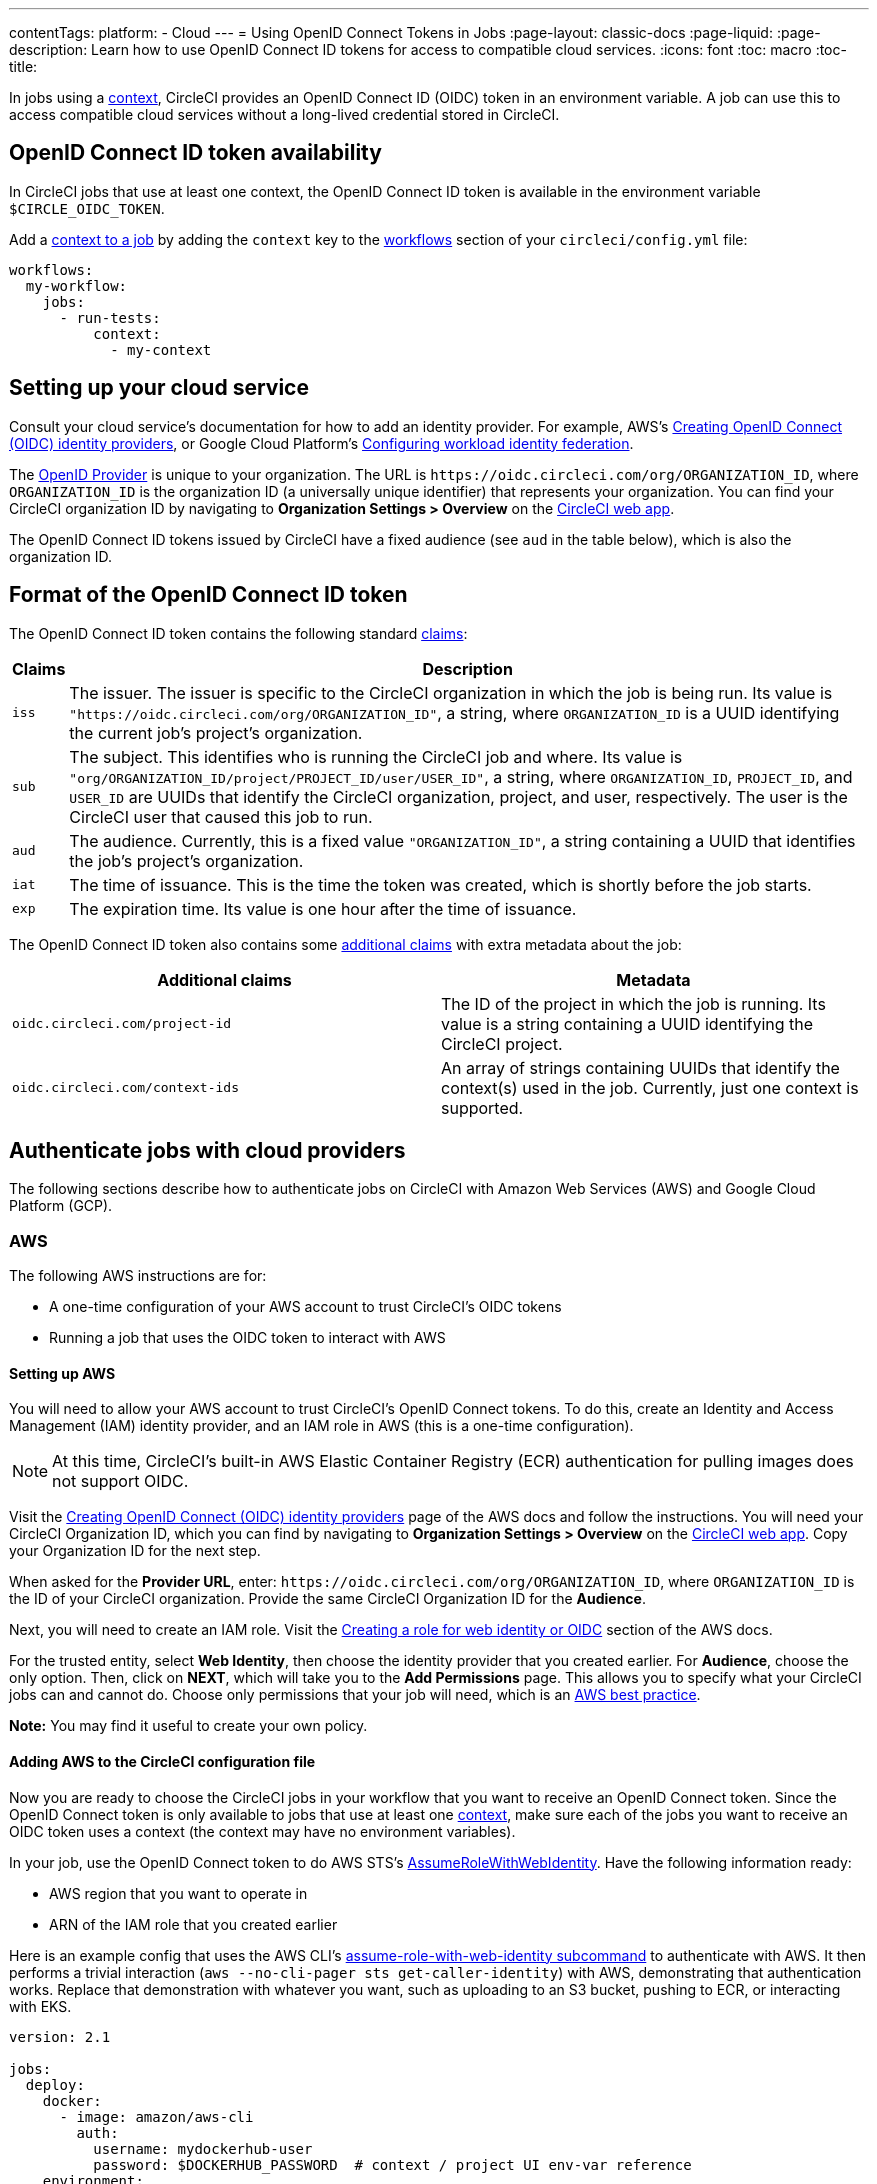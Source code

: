 ---
contentTags:
  platform:
  - Cloud
---
= Using OpenID Connect Tokens in Jobs
:page-layout: classic-docs
:page-liquid:
:page-description: Learn how to use OpenID Connect ID tokens for access to compatible cloud services.
:icons: font
:toc: macro
:toc-title:

In jobs using a <<contexts#,context>>, CircleCI provides an OpenID Connect ID (OIDC) token in an environment variable. A job can use this to access compatible cloud services without a long-lived credential stored in CircleCI.

[#openid-connect-id-token-availability]
== OpenID Connect ID token availability

In CircleCI jobs that use at least one context, the OpenID Connect ID token is available in the environment variable `$CIRCLE_OIDC_TOKEN`.

Add a <<contexts#creating-and-using-a-context,context to a job>> by adding the `context` key to the <<configuration-reference#workflows,workflows>> section of your `circleci/config.yml` file:

```yaml
workflows:
  my-workflow:
    jobs:
      - run-tests:
          context:
            - my-context
```

[#setting-up-your-cloud-service]
== Setting up your cloud service

Consult your cloud service's documentation for how to add an identity provider. For example, AWS's https://docs.aws.amazon.com/IAM/latest/UserGuide/id_roles_providers_create_oidc.html[Creating OpenID Connect (OIDC) identity providers], or Google Cloud Platform's https://cloud.google.com/iam/docs/configuring-workload-identity-federation#oidc[Configuring workload identity federation].

The https://openid.net/specs/openid-connect-core-1_0.html#Terminology[OpenID Provider] is unique to your organization. The URL is `\https://oidc.circleci.com/org/ORGANIZATION_ID`, where `ORGANIZATION_ID` is the organization ID (a universally unique identifier) that represents your organization. You can find your CircleCI organization ID by navigating to **Organization Settings > Overview** on the https://app.circleci.com/[CircleCI web app].

The OpenID Connect ID tokens issued by CircleCI have a fixed audience (see `aud` in the table below), which is also the organization ID.

[#format-of-the-openid-connect-id-token]
== Format of the OpenID Connect ID token

The OpenID Connect ID token contains the following standard https://openid.net/specs/openid-connect-core-1_0.html#IDToken[claims]:

[%autowidth]
[.table.table-striped]
[cols=2*, options="header", stripes=even]
|===
| Claims
| Description

| `iss`
| The issuer. The issuer is specific to the CircleCI organization in which the job is being run. Its value is `"https://oidc.circleci.com/org/ORGANIZATION_ID"`, a string, where `ORGANIZATION_ID` is a UUID identifying the current job's project's organization.

| `sub`
| The subject. This identifies who is running the CircleCI job and where. Its value is `"org/ORGANIZATION_ID/project/PROJECT_ID/user/USER_ID"`, a string, where `ORGANIZATION_ID`, `PROJECT_ID`, and `USER_ID` are UUIDs that identify the CircleCI organization, project, and user, respectively. The user is the CircleCI user that caused this job to run.

| `aud`
| The audience. Currently, this is a fixed value `"ORGANIZATION_ID"`, a string containing a UUID that identifies the job's project's organization.

| `iat`
| The time of issuance. This is the time the token was created, which is shortly before the job starts.

| `exp`
| The expiration time. Its value is one hour after the time of issuance.
|===


The OpenID Connect ID token also contains some https://openid.net/specs/openid-connect-core-1_0.html#AdditionalClaims[additional claims] with extra metadata about the job:

[.table.table-striped]
[cols=2*, options="header", stripes=even]
|===
| Additional claims
| Metadata

| `oidc.circleci.com/project-id`
| The ID of the project in which the job is running. Its value is a string containing a UUID identifying the CircleCI project.

| `oidc.circleci.com/context-ids`
| An array of strings containing UUIDs that identify the context(s) used in the job. Currently, just one context is supported.
|===


[#authenticate-jobs-with-cloud-providers]
==  Authenticate jobs with cloud providers

The following sections describe how to authenticate jobs on CircleCI with Amazon Web Services (AWS) and Google Cloud Platform (GCP).

=== AWS

The following AWS instructions are for:

* A one-time configuration of your AWS account to trust CircleCI's OIDC tokens
* Running a job that uses the OIDC token to interact with AWS

[#setting-up-aws]
==== Setting up AWS

You will need to allow your AWS account to trust CircleCI's OpenID Connect tokens. To do this, create an Identity and Access Management (IAM) identity provider, and an IAM role in AWS (this is a one-time configuration).

NOTE: At this time, CircleCI's built-in AWS Elastic Container Registry (ECR) authentication for pulling images does not support OIDC.

Visit the https://docs.aws.amazon.com/IAM/latest/UserGuide/id_roles_providers_create_oidc.html[Creating OpenID Connect (OIDC) identity providers] page of the AWS docs and follow the instructions. You will need your CircleCI Organization ID, which you can find by navigating to **Organization Settings > Overview** on the https://app.circleci.com/[CircleCI web app]. Copy your Organization ID for the next step.

When asked for the **Provider URL**, enter: `\https://oidc.circleci.com/org/ORGANIZATION_ID`, where `ORGANIZATION_ID` is the ID of your CircleCI organization. Provide the same CircleCI Organization ID for the **Audience**.

Next, you will need to create an IAM role. Visit the https://docs.aws.amazon.com/IAM/latest/UserGuide/id_roles_create_for-idp_oidc.html#idp_oidc_Create[Creating a role for web identity or OIDC] section of the AWS docs.

For the trusted entity, select **Web Identity**, then choose the identity provider that you created earlier. For **Audience**, choose the only option. Then, click on **NEXT**, which will take you to the **Add Permissions** page. This allows you to specify what your CircleCI jobs can and cannot do. Choose only permissions that your job will need, which is an https://docs.aws.amazon.com/IAM/latest/UserGuide/best-practices.html#grant-least-privilege[AWS best practice].

**Note:** You may find it useful to create your own policy.

[#adding-aws-to-the-circleci-configuration-file]
==== Adding AWS to the CircleCI configuration file

Now you are ready to choose the CircleCI jobs in your workflow that you want to receive an OpenID Connect token. Since the OpenID Connect token is only available to jobs that use at least one <<contexts#,context>>, make sure each of the jobs you want to receive an OIDC token uses a context (the context may have no environment variables).

In your job, use the OpenID Connect token to do AWS STS's https://docs.aws.amazon.com/STS/latest/APIReference/API_AssumeRoleWithWebIdentity.html[AssumeRoleWithWebIdentity]. Have the following information ready:

* AWS region that you want to operate in
* ARN of the IAM role that you created earlier

Here is an example config that uses the AWS CLI's https://docs.aws.amazon.com/cli/latest/reference/sts/assume-role-with-web-identity.html[assume-role-with-web-identity subcommand] to authenticate with AWS. It then performs a trivial interaction (`aws --no-cli-pager sts get-caller-identity`) with AWS, demonstrating that authentication works. Replace that demonstration with whatever you want, such as uploading to an S3 bucket, pushing to ECR, or interacting with EKS.

```yaml
version: 2.1

jobs:
  deploy:
    docker:
      - image: amazon/aws-cli
        auth:
          username: mydockerhub-user
          password: $DOCKERHUB_PASSWORD  # context / project UI env-var reference
    environment:
      AWS_DEFAULT_REGION: YOUR_AWS_REGION
      AWS_ROLE_ARN: YOUR_ROLE_ARN
    steps:
      - run:
          name: authenticate-and-interact
          command: |
            # use the OpenID Connect token to obtain AWS credentials
            read -r AWS_ACCESS_KEY_ID AWS_SECRET_ACCESS_KEY AWS_SESSION_TOKEN \<<< \
              $(aws sts assume-role-with-web-identity \
               --role-arn ${AWS_ROLE_ARN} \
               --role-session-name "CircleCI-${CIRCLE_WORKFLOW_ID}-${CIRCLE_JOB}" \
               --web-identity-token $CIRCLE_OIDC_TOKEN \
               --duration-seconds 3600 \
               --query 'Credentials.[AccessKeyId,SecretAccessKey,SessionToken]' \
               --output text)
            export AWS_ACCESS_KEY_ID AWS_SECRET_ACCESS_KEY AWS_SESSION_TOKEN
            # interact with AWS
            aws --no-cli-pager sts get-caller-identity
```

[#advanced-usage]
==== Advanced Usage

You can take advantage of the format of the claims in CircleCI's <<format-of-the-openid-connect-id-token,OIDC token>> to limit what your CircleCI jobs can do in AWS. For example, if certain projects should only be able to access certain AWS resources, you can restrict your IAM role so that only CircleCI jobs in a specific project can assume that role.

To do this, edit your IAM role's trust policy so that only an OIDC token from your chosen project can assume that role. The trust policy determines under what conditions the role can be assumed.

To do this, go to an individual project's page on https://app.circleci.com/[CircleCI web app] and navigate to **Project Settings > Overview** to find your Project ID.

Next, add the following condition to your role's trust policy, so that only jobs in your chosen project can assume that role. Enter your Organization ID for `ORGANIZATION_ID` and your Project ID for `PROJECT_ID`.

```yaml
"StringLike": {
  "oidc.circleci.com/org/ORGANIZATION_ID:sub": "org/ORGANIZATION_ID/project/PROJECT_ID/user/*"
}
```

This uses https://docs.aws.amazon.com/IAM/latest/UserGuide/reference_policies_elements_condition_operators.html#Conditions_String[StringLike] to match the sub claim of CircleCI's OIDC token in your chosen project. Now, jobs in your other projects cannot assume this role.

[#google-cloud-platform]
=== Google Cloud Platform

The following GCP instructions are for:

* A one-time configuration of your GCP settings to trust CircleCI's OIDC tokens
* Running a job that uses the OIDC token to interact with GCP

The Google Cloud CLI reads your configuration file, which contains necessary information instructing Google Cloud to authenticate. You can read about external identity providers on https://cloud.google.com/iam/docs/configuring-workload-identity-federation#oidc[Google Cloud's docs].

[#setting-up-gcp]
==== Setting up GCP

The GCP configuration file can be set up using the GCP web UI. In the **Workload Identity Federation UI**, navigate to **Grant Access**, which will prompt the configuration, which can then be downloaded. You will need to create a file named `CIRCLE_OIDC_TOKEN_FILE`, which Google Cloud will read your identity token from (the file name can be anything, as long as it matches what is in the configuration under `credential_source`).

You will need your CircleCI organization ID, which can be found by navigating to **Organization Settings > Overview** on the https://app.circleci.com/[CircleCI web app].

After navigating to the **Grant Access** section of the GCP web UI, follow these steps to add CircleCI as an external identity provider:

. Navigate to the **IAM & Admin panel**.
. On the side panel, navigate to **Workload Identity Federation**.
. Click the **Add Provider** button.
. Select **OpenID Connect (OIDC)** from the "Select a provider" dropdown and click **Save**.
. Fill out the **Provider details** form.
  * Select **Allowed audiences** since the `aud` claim in the JSON Web Token is a UUID (your CircleCI organization ID). The `audience` will be your CircleCI organization ID.
  * The issuer is `\https://oidc.circleci.com/org/ORG_ID`, where `ORG_ID` is your CircleCI organization ID.
. Click **Continue** to configure provider attributes.
+
Configuring the provider attributes provides an opportunity to map claims in CircleCI's Token to Google's "understanding." For example:
+
[.table.table-striped]
[cols=2*, stripes=even]

|===
| google.subject
| attribute.project_id

| attribute.org_id
| assertion.aud

| assertion.sub
| assertion['oidc.circleci.com/project-id']
|===
+
. Navigate to **Service Account** in the IAM & Admin Panel to create a service account, and give appropriate permission.
. Navigate back to **Workload Identity Federation** and select the provider from the table.
. Click the **Grant access** button.
. A modal will open and you will select the service account you created from the dropdown. This is the account that the token will impersonate, which grants all the associated permissions.
. Under **Select principals**, you can add conditions, or leave the default.
. Click **Save**. A pop-up will appear to ask you configure and **download** the configuration file. This file can also be downloaded later by navigating to **Connected Service Accounts**.
. Save the downloaded configuration file in your repo. This file will be referenced in your CircleCI configuration.

An example of the configuration file is shown below. Note, the `audience` has not been set up yet with the following:

* PROJECT_NUMBER (the unique identifying number generated for your project)
* POOL_ID (an ID that references the workload identity pool, for example `circleci_oidc`)
* PROVIDER_ID (an ID that references the workload identity pool provider, for example, `circleci`)

```yaml
 {
  "type": "external_account",
  "audience": "//iam.googleapis.com/projects/PROJECT_NUMBER/locations/global/workloadIdentityPools/POOL_ID/providers/PROVIDER_ID",
  "subject_token_type": "urn:ietf:params:oauth:token-type:jwt",
  "token_url": "https://sts.googleapis.com/v1/token",
  "service_account_impersonation_url": "https://iamcredentials.googleapis.com/v1/projects/-/serviceAccounts/circleci-test@incubator-344312.iam.gserviceaccount.com:generateAccessToken",
  "credential_source": {
    "file": "CIRCLE_OIDC_TOKEN_FILE",
    "format": {
      "type": "text"
    }
  }
}
```

In this configuration, `credential_source` will attempt to find your identity token in the `CIRCLE_OIDC_TOKEN_FILE` file.

If your token comes from an API response, it might be useful to set up the configuration to read a JSON file. In this case, the `type` will need to be set to `json` and you will need to provide a valid `path`, for example, `response.id_token`.

```yaml
  "credential_source": {
    "file": "CIRCLE_OIDC_TOKEN_FILE",
    "format": {
      "type": "json",
      "path": "response.id_token"
    }
  }
```

Please note, if needed, you can also attempt to generate the GCP configuration file by running the following script:

```shell
gcloud iam workload-identity-pools create-cred-config \
  "${GCP_WORKLOAD_IDENTITY_POOL_AUDIENCE}" \
  --output-file="${GCP_CREDENTIAL_CONFIGURATION_FILE}" \
  --service-account="${GCP_SERVICE_ACCOUNT_EMAIL}" \
  --credential-source-file="${GCP_CREDENTIAL_SOURCE_FILE}"
```
[#adding-gcp-to-the-circleci-configuration-file]
==== Adding GCP to the CircleCI configuration file

You will need to export the `$CIRCLE_OIDC_TOKEN` to the file named `CIRCLE_OIDC_TOKEN_FILE` by running the following:
```bash
echo $CIRCLE_OIDC_TOKEN >> CIRCLE_OIDC_TOKEN_FILE
```

You will also need to add the following environment variables to a <<contexts#,context>>.

[.table.table-striped]
[cols=3*, stripes=even]
|===
| **Context var name**
| **Example value**
| **Notes**

| GCP_PROJECT_ID
| `123456789012`
| https://cloud.google.com/resource-manager/docs/creating-managing-projects#before_you_begin[GCP project number]

| GCP_WIP_ID
| `myworkloadpoolid`
| https://cloud.google.com/iam/docs/manage-workload-identity-pools-providers#pools[Workload identity pool ID]

| GCP_WIP_PROVIDER_ID
| `myproviderid`
| https://cloud.google.com/iam/docs/manage-workload-identity-pools-providers#manage-providers[Workload identity pool provider name]

| GCP_SERVICE_ACCOUNT_EMAIL
| `myserviceacct@myproject.iam.gserviceaccount.com`
| https://cloud.google.com/iam/docs/service-accounts#user-managed[User-managed Service Accounts]
|===

Below is a full example configuration adding GCP to a job and demonstrating that authentication works with the `gcp-oidc-authenticate` command. This example uses the link:https://circleci.com/developer/orbs/orb/circleci/gcp-cli[circleci/gcp-cli] orb.

```yaml
version: 2.1

orbs:
  gcp-cli: circleci/gcp-cli@2.4.1

commands:
  gcp-oidc-generate-cred-config-file:
    description: "Authenticate with GCP using a CircleCI OIDC token."
    parameters:
      project_id:
        type: env_var_name
        default: GCP_PROJECT_ID
      workload_identity_pool_id:
        type: env_var_name
        default: GCP_WIP_ID
      workload_identity_pool_provider_id:
        type: env_var_name
        default: GCP_WIP_PROVIDER_ID
      service_account_email:
        type: env_var_name
        default: GCP_SERVICE_ACCOUNT_EMAIL
      gcp_cred_config_file_path:
        type: string
        default: /home/circleci/gcp_cred_config.json
      oidc_token_file_path:
        type: string
        default: /home/circleci/oidc_token.json
    steps:
      - run:
          command: |
            # Store OIDC token in temp file
            echo $CIRCLE_OIDC_TOKEN > << parameters.oidc_token_file_path >>
            # Create a credential configuration for the generated OIDC ID Token
            gcloud iam workload-identity-pools create-cred-config \
                "projects/${<< parameters.project_id >>}/locations/global/workloadIdentityPools/${<< parameters.workload_identity_pool_id >>}/providers/${<< parameters.workload_identity_pool_provider_id >>}"\
                --output-file="<< parameters.gcp_cred_config_file_path >>" \
                --service-account="${<< parameters.service_account_email >>}" \
                --credential-source-file=<< parameters.oidc_token_file_path >>

  gcp-oidc-authenticate:
    description: "Authenticate with GCP using a GCP credentials file."
    parameters:
      gcp_cred_config_file_path:
        type: string
        default: /home/circleci/gcp_cred_config.json
    steps:
      - run:
          command: |
            # Configure gcloud to leverage the generated credential configuration
            gcloud auth login --brief --cred-file "<< parameters.gcp_cred_config_file_path >>"
            # Configure ADC
            echo "export GOOGLE_APPLICATION_CREDENTIALS='<< parameters.gcp_cred_config_file_path >>'" | tee -a "$BASH_ENV"

jobs:
  gcp-oidc-defaults:
    executor: gcp-cli/default
    steps:
      - gcp-cli/install
      - gcp-oidc-generate-cred-config-file
      - gcp-oidc-authenticate
      - run:
          name: Verify that gcloud is authenticated
          environment:
            GCP_SERVICE_ACCOUNT_EMAIL: jennings-oidc-test@makoto-workbench.iam.gserviceaccount.com
          command: gcloud iam service-accounts get-iam-policy "${GCP_SERVICE_ACCOUNT_EMAIL}"

workflows:
  main:
    jobs:
      - gcp-oidc-defaults:
          name: Generate Creds File and Authenticate
          context:
          - gcp-oidc-dev
```

You have the ability to use multiple service accounts from the _same_ GCP project, or multiple service accounts from _multiple_ GCP projects. You can read about these methods and find an example in CircleCI's link:https://github.com/jtreutel/circleci-gcp-oidc-test#usage[example repository].
